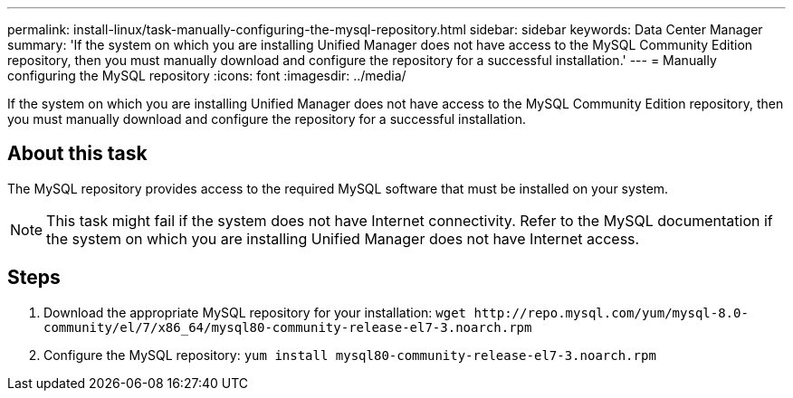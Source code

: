 ---
permalink: install-linux/task-manually-configuring-the-mysql-repository.html
sidebar: sidebar
keywords: Data Center Manager
summary: 'If the system on which you are installing Unified Manager does not have access to the MySQL Community Edition repository, then you must manually download and configure the repository for a successful installation.'
---
= Manually configuring the MySQL repository
:icons: font
:imagesdir: ../media/

[.lead]
If the system on which you are installing Unified Manager does not have access to the MySQL Community Edition repository, then you must manually download and configure the repository for a successful installation.

== About this task

The MySQL repository provides access to the required MySQL software that must be installed on your system.

[NOTE]
====
This task might fail if the system does not have Internet connectivity. Refer to the MySQL documentation if the system on which you are installing Unified Manager does not have Internet access.
====

== Steps

. Download the appropriate MySQL repository for your installation: `+wget http://repo.mysql.com/yum/mysql-8.0-community/el/7/x86_64/mysql80-community-release-el7-3.noarch.rpm+`
. Configure the MySQL repository: `yum install mysql80-community-release-el7-3.noarch.rpm`
